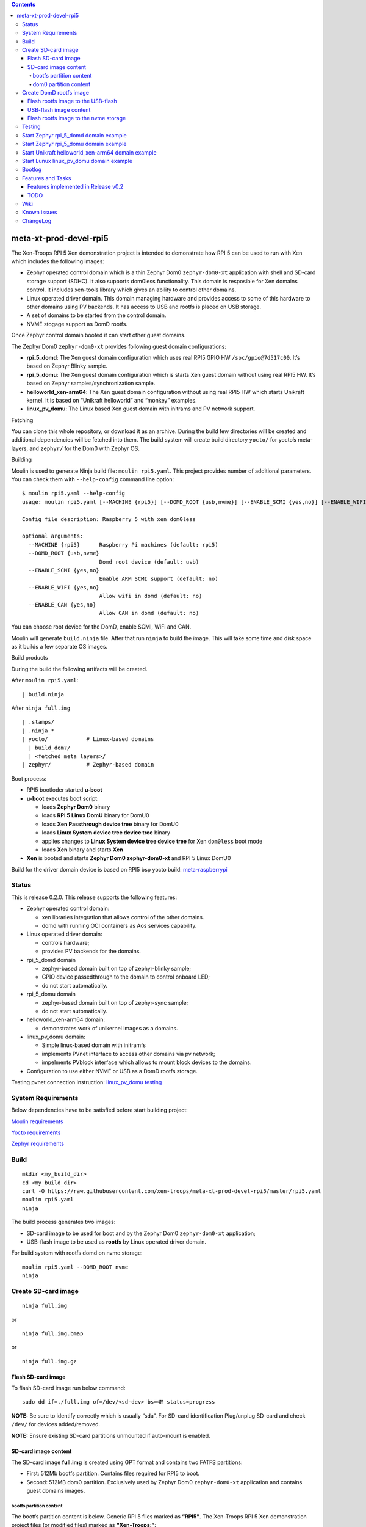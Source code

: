 .. contents::   

meta-xt-prod-devel-rpi5
=======================

The Xen-Troops RPI 5 Xen demonstration project is intended to
demonstrate how RPI 5 can be used to run with Xen which includes the
following images:

-  Zephyr operated control domain which is a thin Zephyr Dom0
   ``zephyr-dom0-xt`` application with shell and SD-card storage support
   (SDHC). It also supports dom0less functionality. This domain is
   resposible for Xen domains control. It includes xen-tools library
   which gives an ability to control other domains.
-  Linux operated driver domain. This domain managing hardware and
   provides access to some of this hardware to other domains using PV
   backends. It has access to USB and rootfs is placed on USB storage.
-  A set of domains to be started from the control domain.
-  NVME stogage support as DomD rootfs.

Once Zephyr control domain booted it can start other guest domains.

The Zephyr Dom0 ``zephyr-dom0-xt`` provides following guest domain
configurations:

-  **rpi_5_domd**: The Xen guest domain configuration which uses real
   RPI5 GPIO HW ``/soc/gpio@7d517c00``. It’s based on Zephyr Blinky
   sample.
-  **rpi_5_domu**: The Xen guest domain configuration which is starts
   Xen guest domain without using real RPI5 HW. It’s based on Zephyr
   samples/synchronization sample.
-  **helloworld_xen-arm64**: The Xen guest domain configuration without
   using real RPI5 HW which starts Unikraft kernel. It is based on
   “Unikraft helloworld” and “monkey” examples.
-  **linux_pv_domu**: The Linux based Xen guest domain with initrams and
   PV network support.

Fetching

You can clone this whole repository, or download it as an archive.
During the build few directories will be created and additional
dependencies will be fetched into them. The build system will create
build directory ``yocto/`` for yocto’s meta-layers, and ``zephyr/`` for
the Dom0 with Zephyr OS.

Building

Moulin is used to generate Ninja build file: ``moulin rpi5.yaml``. This
project provides number of additional parameters. You can check them
with ``--help-config`` command line option:

::

   $ moulin rpi5.yaml --help-config
   usage: moulin rpi5.yaml [--MACHINE {rpi5}] [--DOMD_ROOT {usb,nvme}] [--ENABLE_SCMI {yes,no}] [--ENABLE_WIFI {yes,no}] [--ENABLE_CAN {yes,no}]

   Config file description: Raspberry 5 with xen dom0less

   optional arguments:
     --MACHINE {rpi5}      Raspberry Pi machines (default: rpi5)
     --DOMD_ROOT {usb,nvme}
                           Domd root device (default: usb)
     --ENABLE_SCMI {yes,no}
                           Enable ARM SCMI support (default: no)
     --ENABLE_WIFI {yes,no}
                           Allow wifi in domd (default: no)
     --ENABLE_CAN {yes,no}
                           Allow CAN in domd (default: no)

You can choose root device for the DomD, enable SCMI, WiFi and CAN.

Moulin will generate ``build.ninja`` file. After that run ``ninja`` to
build the image. This will take some time and disk space as it builds a
few separate OS images.

Build products

During the build the following artifacts will be created.

After ``moulin rpi5.yaml``:

::

   | build.ninja

After ``ninja full.img``

::

   | .stamps/
   | .ninja_*
   | yocto/            # Linux-based domains
     | build_dom?/
     | <fetched meta layers>/
   | zephyr/           # Zephyr-based domain

Boot process:

-  RPI5 bootloder started **u-boot**
-  **u-boot** executes boot script:

   -  loads **Zephyr Dom0** binary
   -  loads **RPI 5 Linux DomU** binary for DomU0
   -  loads **Xen Passthrough device tree** binary for DomU0
   -  loads **Linux System device tree device tree** binary
   -  applies changes to **Linux System device tree device tree** for
      Xen ``dom0less`` boot mode
   -  loads **Xen** binary and starts **Xen**

-  **Xen** is booted and starts **Zephyr Dom0 zephyr-dom0-xt** and RPI 5
   Linux DomU0

Build for the driver domain device is based on RPI5 bsp yocto build:
`meta-raspberrypi <https://git.yoctoproject.org/meta-raspberrypi>`__

Status
------

This is release 0.2.0. This release supports the following features:

-  Zephyr operated control domain:

   -  xen libraries integration that allows control of the other
      domains.
   -  domd with running OCI containers as Aos services capability.

-  Linux operated driver domain:

   -  controls hardware;
   -  provides PV backends for the domains.

-  rpi_5_domd domain

   -  zephyr-based domain built on top of zephyr-blinky sample;
   -  GPIO device passedthrough to the domain to control onboard LED;
   -  do not start automatically.

-  rpi_5_domu domain

   -  zephyr-based domain built on top of zephyr-sync sample;
   -  do not start automatically.

-  helloworld_xen-arm64 domain:

   -  demonstrates work of unikernel images as a domains.

-  linux_pv_domu domain:

   -  Simple linux-based domain with initramfs
   -  implements PVnet interface to access other domains via pv network;
   -  impelments PVblock interface which allows to mount block devices
      to the domains.

-  Configuration to use either NVME or USB as a DomD rootfs storage.

Testing pvnet connection instruction: `linux_pv_domu
testing <https://github.com/xen-troops/meta-xt-rpi5/wiki/RPI5-build-Linux-domain#test>`__

System Requirements
-------------------

Below dependencies have to be satisfied before start building project:

`Moulin
requirements <https://moulin.readthedocs.io/en/latest/about.html#requirements-and-installation>`__

`Yocto
requirements <https://docs.yoctoproject.org/ref-manual/system-requirements.html>`__

`Zephyr
requirements <https://docs.zephyrproject.org/latest/develop/getting_started/index.html>`__

Build
-----

::

   mkdir <my_build_dir>
   cd <my_build_dir>
   curl -O https://raw.githubusercontent.com/xen-troops/meta-xt-prod-devel-rpi5/master/rpi5.yaml
   moulin rpi5.yaml
   ninja

The build process generates two images:

-  SD-card image to be used for boot and by the Zephyr Dom0
   ``zephyr-dom0-xt`` application;
-  USB-flash image to be used as **rootfs** by Linux operated driver
   domain.

For build system with rootfs domd on nvme storage:

::

   moulin rpi5.yaml --DOMD_ROOT nvme
   ninja

Create SD-card image
--------------------

::

   ninja full.img

or

::

   ninja full.img.bmap

or

::

   ninja full.img.gz

Flash SD-card image
~~~~~~~~~~~~~~~~~~~

To flash SD-card image run below command:

::

   sudo dd if=./full.img of=/dev/<sd-dev> bs=4M status=progress

**NOTE:** Be sure to identify correctly which is usually “sda”. For
SD-card identification Plug/unplug SD-card and check ``/dev/`` for
devices added/removed.

**NOTE:** Ensure existing SD-card partitions unmounted if auto-mount is
enabled.

SD-card image content
~~~~~~~~~~~~~~~~~~~~~

The SD-card image **full.img** is created using GPT format and contains
two FATFS partitions:

-  First: 512Mb bootfs partition. Contains files required for RPI5 to
   boot.
-  Second: 512MB dom0 partition. Exclusively used by Zephyr Dom0
   ``zephyr-dom0-xt`` application and contains guest domains images.

bootfs partition content
^^^^^^^^^^^^^^^^^^^^^^^^

The bootfs partition content is below. Generic RPI 5 files marked as
**“RPI5”**. The Xen-Troops RPI 5 Xen demonstration project files (or
modified files) marked as **“Xen-Troops:”**:

::

   bcm2712-rpi-5-b.dtb //RPI5
   bootcode.bin //RPI5
   cmdline.txt //RPI5
   config.txt  //RPI5
   fixup4cd.dat //RPI5
   fixup4.dat //RPI5
   fixup4db.dat //RPI5
   fixup4x.dat //RPI5
   fixup_cd.dat //RPI5
   fixup.dat //RPI5
   fixup_db.dat //RPI5
   fixup_x.dat //RPI5
   start4cd.elf //RPI5
   start4db.elf //RPI5
   start4.elf //RPI5
   start4x.elf //RPI5
   start_cd.elf //RPI5
   start_db.elf //RPI5
   start.elf //RPI5
   start_x.elf //RPI5

   u-boot //Xen-Troops: u-boot image
   boot.scr //Xen-Troops: u-boot script to prepare and start Xen
   xen //Xen-Troops: Xen image
   xenpolicy //Xen-Troops: Xen xenpolicy image
   zephyr.bin //Xen-Troops: Zephyr Dom0 `zephyr-dom0-xt` application
   Image.gz // Xen-Troops: RPI5 Linux DomD kernel with Xen support enabled
   armstub8-2712.bin   //Xen-Troops: OPTEE
   bcm2712-raspberrypi5-domd.dtb //Xen-Troops: Linux DomD Partial DT
   bcm2712-raspberrypi5-mmc.dtbo //Xen-Troops: Xen overlay for System (RPI5) DT to enable mmc in DomD
   bcm2712-raspberrypi5-usb.dtbo //Xen-Troops: Xen overlay for System (RPI5) DT to enable USB in DomD
   bcm2712-raspberrypi5-xen.dtbo //Xen-Troops: Xen overlay for System (RPI5) DT
   bcm2712-raspberrypi5-pcie1.dtbo //Xen-Troops: Xen overlay for System (RPI5) DT to enable pcie1 in DomD (nvme support)
   mmc-passthrough.dtbo //Xen-Troops: Linux DomD Partial DT overlay with mmc support
   usb-passthrough.dtbo //Xen-Troops:Linux DomD Partial DT overlay with USB support
   pcie1-passthrough.dtbo //Xen-Troops: Linux DomD Partial DT overlay with pcie1 support (for nvme support)

In ``config.txt`` the kernel parameter is set to ‘kernel=u-boot’

dom0 partition content
^^^^^^^^^^^^^^^^^^^^^^

The dom0 partition. Exclusively used by Zephyr Dom0 ``zephyr-dom0-xt``
application and contains guest domains images.

rpi_5_domd rpi_5_domu helloworld_xen-arm64 linux_pv_domu

::

   dom0/z_sync.bin //Xen-Troops: kernel image for **rpi_5_domu** guest domain configuration
   dom0/z_blinky.bin //Xen-Troops: kernel image for **rpi_5_domd** guest domain configuration
   dom0/helloworld_xen-arm64 //Xen-Troops: kernel image for **helloworld_xen-arm64** guest domain configuration
   dom0/liunx-pv-image //Xen-Troops: kernel image for **linux_pv_domu** guest domain configuration

Create DomD rootfs image
------------------------

::

   ninja rootfs.img

or

::

   ninja rootfs.img.gz

Flash rootfs image to the USB-flash
~~~~~~~~~~~~~~~~~~~~~~~~~~~~~~~~~~~

To flash USB-flash image run below command:

::

   sudo dd if=./rootfs.img of=/dev/<usb-dev> bs=4M status=progress

**NOTE:** Be sure to identify correctly which could look like “sdc”. For
USB-flash identification Plug/unplug USB-flash and check ``/dev/`` for
devices added/removed.

**NOTE:** Ensure existing USB-flash partitions unmounted if auto-mount
is enabled.

It also possible to use generated **“ext4”** image to flash USB-flash
which can be found in relative build folder:

::

   yocto/build-domd/tmp/deploy/images/raspberrypi5/rpi5-image-xt-domd-raspberrypi5.rootfs.ext4

Run below command to flash **“ext4”** image:

::

   dd if=yocto/build-domd/tmp/deploy/images/raspberrypi5/rpi5-image-xt-domd-raspberrypi5.rootfs.ext4 of=<usb-dev> bs=1M

**NOTE:** In case of **“ext4”** image usage the media should be properly
partitioned, for example with ``fdisk`` command, before writing
**“ext4”** image.

USB-flash image content
~~~~~~~~~~~~~~~~~~~~~~~

The USB-flash image content is the RPI 5 Linux rootfs based on RPI5 bsp
yocto build
`meta-raspberrypi <https://git.yoctoproject.org/meta-raspberrypi>`__
with Xen tools enabled.

Flash rootfs image to the nvme storage
~~~~~~~~~~~~~~~~~~~~~~~~~~~~~~~~~~~~~~

-  Create Sd-card with official Ubuntu from Raspberry foundation.
-  Copy file
   yocto/build-domd/tmp/deploy/images/raspberrypi5/rpi5-image-xt-domd-raspberrypi5.rootfs.ext4
   to the USB-Flash dongle.
-  Boot from Sd card with Ubuntu. Plug USB-Flash dongle to the Raspberry
   Pi.
-  Create partition on nvme storage with command (should be issued from
   root account):

::

   (
   echo o
   echo n
   echo p
   echo 1
   echo
   echo +32G
   echo w
   ) | fdisk /dev/nvme0n1

-  Flash **“ext4”** image:

::

   dd if=<usb-dev>/rpi5-image-xt-domd-raspberrypi5.rootfs.ext4 of=/dev/nvme0n1p1 bs=1M

Testing
-------

This section shows the way to start domains:

To start domains please execute the following commands from control
domain console:

-  rpi_5_domd

::

       xu create rpi_5_domd
       xu console <domain id>

-  rpi_5_domu

::

       xu create rpi_5_domu
       xu console <domain id>

-  helloworld_xen-arm64

::

       xu create helloworld_xen-arm64
       xu console <domain id>

-  linux_pv_domu

::

       xu create linux_pv_domu
       xu console <domain id>

To switch between control domain and driver domain consoles please press
“Ctrl + A” 6 times.

Current domain id can be get by using command:

::

       xstat stat

after starting the domain from control domain console.

Start Zephyr rpi_5_domd domain example
--------------------------------------

The **rpi_5_domd** mockups Driver Domain (DomD) behavior and uses real
RPI5 GPIO HW ``/soc/gpio@7d517c00``. It’s based on Zephyr Blinky sample.

Create DomD by using ``xu create`` with **rpi_5_domd** configuration.

**NOTE**: Look for the line like **“domain:2 created”** to get Xen
domain id which will be passed to to all subsequent commands.

::

   uart:~$ xu config_list
   rpi_5_domd
   rpi_5_domu
   helloworld_xen-arm64
   linux_pv_domu
   uart:~$ xu create rpi_5_domd
   (XEN) avc:  denied  { create } for current=d0 scontext=system_u:system_r:dom0_t tcontext=system_u:system_r:unlabeled_t tclass=domain
   (XEN) avc:  denied  { max_vcpus } for source=d0 target=d2 scontext=system_u:system_r:dom0_t tcontext=system_u:system_r:unlabeled_t tclass=domain
   (XEN) avc:  denied  { setaddrsize } for source=d0 target=d2 scontext=system_u:system_r:dom0_t tcontext=system_u:system_r:unlabeled_t tclass=domain
   (XEN) avc:  denied  { setdomainmaxmem } for source=d0 target=d2 scontext=system_u:system_r:dom0_t tcontext=system_u:system_r:unlabeled_t tclass=domain
   (XEN) avc:  denied  { setpagingmempool } for source=d0 target=d2 scontext=system_u:system_r:dom0_t tcontext=system_u:system_r:unlabeled_t tclass=domain
   (XEN) avc:  denied  { create } for current=d0 scontext=system_u:system_r:dom0_t tcontext=system_u:object_r:dom0_t tclass=event
   (XEN) avc:  denied  { adjust } for source=d0 target=d2 scontext=system_u:system_r:dom0_t tcontext=system_u:system_r:unlabeled_t tclass=mmu
   (XEN) avc:  denied  { cacheflush } for source=d0 scontext=system_u:system_r:dom0_t tcontext=system_u:system_r:dom0_t tclass=domain2
   I: storage: file read /0:/dom0/z_blinky.bin size: 64
   I: storage: file read /0:/dom0/z_blinky.bin size: 64
   I: bootargs =
   I: Extended region 0: 0x41000000->0xc0000000
   I: Extended region 1: 0x200000000->0x10000000000
   I: rambase = 40000000, ramsize = 16777216
   I: kernbase = 40000000 kernsize = 360452, dtbsize = 8192
   I: kernsize_aligned = 2097152
   I: DTB will be placed on addr = 0x40e00000
   I: storage: file read /0:/dom0/z_blinky.bin size: 360452
   (XEN) avc:  denied  { add } for source=d0 target=d2 scontext=system_u:system_r:dom0_t tcontext=system_u:system_r:unlabeled_t tclass=resource
   (XEN) avc:  denied  { use_noiommu } for current=d0 range=0x107d517-0x107d517 scontext=system_u:system_r:unlabeled_t tcontext=system_u:object_r:iomem_t tclass=resource
   (XEN) memory_map:add: dom2 gfn=107d517 mfn=107d517 nr=1
   (XEN) avc:  denied  { setvcpucontext } for source=d0 target=d2 scontext=system_u:system_r:dom0_t tcontext=system_u:system_r:unlabeled_t tclass=domain
   (XEN) avc:  denied  { unpause } for source=d0 target=d2 scontext=system_u:system_r:dom0_t tcontext=system_u:system_r:unlabeled_t tclass=domain
   domain:2 created
   ^^^^^^^^^^^^^^^^
   uart:~$ (XEN) d2v0: vGICD: unhandled word write 0x000000ffffffff to ICACTIVER0
   (XEN) xen-source/xen/common/grant_table.c:1909:d2v0 Expanding d2 grant table from 1 to 2 frames
   (XEN) xen-source/xen/common/grant_table.c:1909:d2v0 Expanding d2 grant table from 2 to 3 frames
   (XEN) xen-source/xen/common/grant_table.c:1909:d2v0 Expanding d2 grant table from 3 to 4 frames
   (XEN) xen-source/xen/common/grant_table.c:1909:d2v0 Expanding d2 grant table from 4 to 5 frames
   (XEN) xen-source/xen/common/grant_table.c:1909:d2v0 Expanding d2 grant table from 5 to 6 frames
   (XEN) xen-source/xen/common/grant_table.c:1909:d2v0 Expanding d2 grant table from 6 to 7 frames
   (XEN) xen-source/xen/common/grant_table.c:1909:d2v0 Expanding d2 grant table from 7 to 8 frames
   (XEN) xen-source/xen/common/grant_table.c:1909:d2v0 Expanding d2 grant table from 8 to 9 frames
   (XEN) xen-source/xen/common/grant_table.c:1909:d2v0 Expanding d2 grant table from 9 to 10 frames
   (XEN) xen-source/xen/common/grant_table.c:1909:d2v0 Expanding d2 grant table from 10 to 11 frames
   (XEN) xen-source/xen/common/grant_table.c:1909:d2v0 Expanding d2 grant table from 11 to 12 frames
   (XEN) xen-source/xen/common/grant_table.c:1909:d2v0 Expanding d2 grant table from 12 to 13 frames
   (XEN) xen-source/xen/common/grant_table.c:1909:d2v0 Expanding d2 grant table from 13 to 14 frames
   (XEN) xen-source/xen/common/grant_table.c:1909:d2v0 Expanding d2 grant table from 14 to 15 frames
   (XEN) xen-source/xen/common/grant_table.c:1909:d2v0 Expanding d2 grant table from 15 to 16 frames
   (XEN) avc:  denied  { setup } for source=d2 scontext=system_u:system_r:unlabeled_t tcontext=system_u:system_r:unlabeled_t tclass=grant

At this moment RPI5 led should start blinking.

Attach to DomD console with ``xu console``, use ``Ctrl-']'`` to exit
console:

::

   uart:~$ xu console 2
   Attached to a domain console
   LED state: OFF
   [00:00:00.000,000] <inf> xen_events: xen_events_init: events inited

   [00:00:00.000,000] <inf> uart_hvc_xen: Xen HVC inited successfully

   *** Booting Zephyr OS build cb85dfaa5099 ***
   LED state: ON
   LED state: OFF
   LED state: ON
   LED state: OFF
   LED state: ON
   LED state: OFF
   LED state: ON
   LED state: OFF
   LED state: ON
   LED state: OFF
   LED state: ON
   LED state: OFF
   LED state: ON
   Detached from console

Pause DomD - RPI5 led should stop blinking and console should produce no
new messages:

::

   uart:~$ xu pause 2
   (XEN) avc:  denied  { pause } for source=d0 target=d2 scontext=system_u:system_r:dom0_t tcontext=system_u:system_r:unlabeled_t tclass=domain
   domain:2 paused
   uart:~$ xu console 2
   Attached to a domain console
   LED state: OFF
   LED state: ON
   LED state: OFF
   LED state: ON
   LED state: OFF
   LED state: ON
   LED state: OFF
   Detached from console

Unpause DomD - RPI5 led should start blinking again:

::

   uart:~$ xu unpause 2
   domain:2 unpaused

Destroy DomD - DomD will be destroyed and Xen domain id “2” will not be
accessible any more.

::

   uart:~$ xu destroy 2
   (XEN) avc:  denied  { destroy } for source=d0 target=d2 scontext=system_u:system_r:dom0_t tcontext=system_u:system_r:unlabeled_t tclass=domain
   domain:2 destroyed

Start Zephyr rpi_5_domu domain example
--------------------------------------

The **rpi_5_domu** mockups simple Xen guest domain (DomU) without using
real RPI5 HW. It’s based on Zephyr samples/synchronization sample.

Create DomU by using ``xu create`` with **rpi_5_domu**.

**NOTE**: Look for the line like **“domain:3 created”** to get Xen
domain id which will be passed to to all subsequent commands.

::

   uart:~$ xu create rpi_5_domu
   I: storage: file read /0:/dom0/z_sync.bin size: 64
   I: storage: file read /0:/dom0/z_sync.bin size: 64
   I: bootargs =
   I: Extended region 0: 0x41000000->0xc0000000
   I: Extended region 1: 0x200000000->0x10000000000
   I: rambase = 40000000, ramsize = 16777216
   I: kernbase = 40000000 kernsize = 364548, dtbsize = 8192
   I: kernsize_aligned = 2097152
   I: DTB will be placed on addr = 0x40e00000
   I: storage: file read /0:/dom0/z_sync.bin size: 364548
   domain:3 created
   ^^^^^^^^^^^^^^^^
   uart:~$ (XEN) d3v0: vGICD: unhandled word write 0x000000ffffffff to ICACTIVER0
   (XEN) xen-source/xen/common/grant_table.c:1909:d3v0 Expanding d3 grant table from 1 to 2 frames
   (XEN) xen-source/xen/common/grant_table.c:1909:d3v0 Expanding d3 grant table from 2 to 3 frames
   (XEN) xen-source/xen/common/grant_table.c:1909:d3v0 Expanding d3 grant table from 3 to 4 frames
   (XEN) xen-source/xen/common/grant_table.c:1909:d3v0 Expanding d3 grant table from 4 to 5 frames
   (XEN) xen-source/xen/common/grant_table.c:1909:d3v0 Expanding d3 grant table from 5 to 6 frames
   (XEN) xen-source/xen/common/grant_table.c:1909:d3v0 Expanding d3 grant table from 6 to 7 frames
   (XEN) xen-source/xen/common/grant_table.c:1909:d3v0 Expanding d3 grant table from 7 to 8 frames
   (XEN) xen-source/xen/common/grant_table.c:1909:d3v0 Expanding d3 grant table from 8 to 9 frames
   (XEN) xen-source/xen/common/grant_table.c:1909:d3v0 Expanding d3 grant table from 9 to 10 frames
   (XEN) xen-source/xen/common/grant_table.c:1909:d3v0 Expanding d3 grant table from 10 to 11 frames
   (XEN) xen-source/xen/common/grant_table.c:1909:d3v0 Expanding d3 grant table from 11 to 12 frames
   (XEN) xen-source/xen/common/grant_table.c:1909:d3v0 Expanding d3 grant table from 12 to 13 frames
   (XEN) xen-source/xen/common/grant_table.c:1909:d3v0 Expanding d3 grant table from 13 to 14 frames
   (XEN) xen-source/xen/common/grant_table.c:1909:d3v0 Expanding d3 grant table from 14 to 15 frames
   (XEN) xen-source/xen/common/grant_table.c:1909:d3v0 Expanding d3 grant table from 15 to 16 frames

Attach to DomU console with ``xu console``, use ``Ctrl-']'`` to exit
console:

::

   uart:~$ xu console 3
   Attached to a domain console
   [00:00:00.000,000] <inf> xen_events: xen_events_init: events inited

   [00:00:00.000,000] <inf> uart_hvc_xen: Xen HVC inited successfully

   *** Booting Zephyr OS build cb85dfaa5099 ***
   thread_a: Hello World from cpu 0 on xenvm!
   thread_b: Hello World from cpu 0 on xenvm!
   thread_a: Hello World from cpu 0 on xenvm!
   thread_b: Hello World from cpu 0 on xenvm!
   thread_a: Hello World from cpu 0 on xenvm!
   thread_b: Hello World from cpu 0 on xenvm!
   thread_a: Hello World from cpu 0 on xenvm!
   thread_b: Hello World from cpu 0 on xenvm!
   thread_a: Hello World from cpu 0 on xenvm!
   thread_b: Hello World from cpu 0 on xenvm!
   thread_a: Hello World from cpu 0 on xenvm!
   thread_b: Hello World from cpu 0 on xenvm!
   thread_a: Hello World from cpu 0 on xenvm!
   thread_b: Hello World from cpu 0 on xenvm!
   Detached from console

Destroy domain - DomU will be destroyed and Xen domain id “3” will not
be accessible any more.

::

   uart:~$ xu destroy 3
   domain:3 destroyed

Start Unikraft helloworld_xen-arm64 domain example
--------------------------------------------------

The **helloworld_xen-arm64** is Xen guest domain (DomU Unikraft) without
using real RPI5 HW which is based on “Unikraft helloworld” and “monkey”
examples.

Create DomU Unikraft by using ``xu create`` with
**helloworld_xen-arm64**.

**NOTE**: Look for the line like **“domain:4 created”** to get Xen
domain id which will be passed to to all subsequent commands.

::

   uart:~$ xu config_list
   rpi_5_domd
   rpi_5_domu
   helloworld_xen-arm64
   linux_pv_domu
   uart:~$ xu create helloworld_xen-arm64
   I: storage: file read /0:/dom0/helloworld_xen-arm64 size: 64
   I: storage: file read /0:/dom0/helloworld_xen-arm64 size: 64
   I: bootargs =
   I: Extended region 0: 0x41000000->0xc0000000
   I: Extended region 1: 0x200000000->0x10000000000
   I: rambase = 40000000, ramsize = 16777216
   I: kernbase = 40000000 kernsize = 884744, dtbsize = 8192
   I: kernsize_aligned = 2097152
   I: DTB will be placed on addr = 0x40e00000
   I: storage: file read /0:/dom0/helloworld_xen-arm64 size: 884744
   XEN) avc:  denied  { writeconsole } for current=d4 scontext=system_u:system_r:unlabeled_t tcontext=system_u:system_r:xen_t tclass=xen
   ;(d4) - Mini-OS booting -
   3(d4) - Setup CPU -
   2(d4) - Setup booting pagetable -
   m(d4) - MMU on -
   d(d4) - Setup stack -
   o(d4) - Jumping to C entry -
   main(XEN) d4v0: vGICD: unhandled word write 0x000000ffffffff to ICACTIVER0
   :4 created
   ^^^^^^^^^^^^^^^^
   uart:~$ (XEN) xen-source/xen/common/grant_table.c:1909:d4v0 Expanding d4 grant table from 1 to 2 frames
   (XEN) xen-source/xen/common/grant_table.c:1909:d4v0 Expanding d4 grant table from 2 to 3 frames
   (XEN) xen-source/xen/common/grant_table.c:1909:d4v0 Expanding d4 grant table from 3 to 4 frames

Attach to DomU Unikraft console with ``xu console <domid>``, use
``Ctrl-']'`` to exit console. There should be seen a moving monkey:

::

   uart:~$ xu console 4
   Attached to a domain console
   Domain console overrun detected. 705 bytes was lost
   00 (order 2)
   dbg:  [libukallocbbuddy] ffffffc0000d9000: Add allocate unit ffffffc0000e0000 - ffffffc000100000 (order 5)
   dbg:  [libukallocbbuddy] ffffffc0000d9000: Add allocate unit ffffffc000100000 - ffffffc000200000 (order 8)
   dbg:  [libukallocbbuddy] ffffffc0000d9000: Add allocate unit ffffffc000200000 - ffffffc000400000 (order 9)
   dbg:  [libukallocbbuddy] ffffffc0000d9000: Add allocate unit ffffffc000400000 - ffffffc000800000 (order 10)
   dbg:  [libukallocbbuddy] ffffffc0000d9000: Add allocate unit ffffffc000800000 - ffffffc000c00000 (order 10)
   dbg:  [libukallocbbuddy] ffffffc0000d9000: Add allocate unit ffffffc000c00000 - ffffffc000e00000 (order 9)
   dbg:  [libukallocbbuddy] ffffffc0000d9000: Add allocate unit ffffffc000e00000 - ffffffc000f00000 (order 8)
   dbg:  [libukallocbbuddy] ffffffc0000d9000: Add allocate unit ffffffc000f00000 - ffffffc000f80000 (order 7)
   dbg:  [libukallocbbuddy] ffffffc0000d9000: Add allocate unit ffffffc000f80000 - ffffffc000fc0000 (order 6)
   dbg:  [libukallocbbuddy] ffffffc0000d9000: Add allocate unit ffffffc000fc0000 - ffffffc000fe0000 (order 5)
   dbg:  [libukallocbbuddy] ffffffc0000d9000: Add allocate unit ffffffc000fe0000 - ffffffc000ff0000 (order 4)
   dbg:  [libukallocbbuddy] ffffffc0000d9000: Add allocate unit ffffffc000ff0000 - ffffffc000ff8000 (order 3)
   dbg:  [libukallocbbuddy] ffffffc0000d9000: Add allocate unit ffffffc000ff8000 - ffffffc000ffc000 (order 2)
   dbg:  [libukallocbbuddy] ffffffc0000d9000: Add allocate unit ffffffc000ffc000 - ffffffc000ffe000 (order 1)
   dbg:  [libukallocbbuddy] ffffffc0000d9000: Add allocate unit ffffffc000ffe000 - ffffffc000fff000 (order 0)
   dbg:  [libxenplat] FDT suggests grant table base 38000000
   dbg:  [libxenplat] map_gnttab, phys = 0x38000000
   dbg:  [libcontext] tls_area_init: target: 0xffffffc000ffe020 (312 bytes)
   dbg:  [libcontext] tls_area_init: pad: 0 bytes
   dbg:  [libcontext] tls_area_init: tcb: 16 bytes
   dbg:  [libcontext] tls_area_init: pad: 0 bytes
   dbg:  [libcontext] tls_area_init: copy (.tdata): 0 bytes
   dbg:  [libcontext] tls_area_init: uninitialized (.tbss): 0 bytes
   dbg:  [libcontext] (tls_area): ffffffc000ffe020  00 00 00 00 00 00 00 00  00 00 00 00 00 00 00 00  |................|
   dbg:  [libcontext] *
   dbg:  [libuksched] uk_thread 0xffffffc0000db0b0 (idle): ctx:0xffffffc0000db0b0, ectx:0xffffffc000ffc160, tlsp:0xffffffc000ffc020
   dbg:  [libcontext] tls_area_init: target: 0xffffffc000ffc020 (312 bytes)
   dbg:  [libcontext] tls_area_init: pad: 0 bytes
   dbg:  [libcontext] tls_area_init: tcb: 16 bytes
   dbg:  [libcontext] tls_area_init: pad: 0 bytes
   dbg:  [libcontext] tls_area_init: copy (.tdata): 0 bytes
   dbg:  [libcontext] tls_area_init: uninitialized (.tbss): 0 bytes
   dbg:  [libcontext] (tls_area): ffffffc000ffc020  00 00 00 00 00 00 00 00  00 00 00 00 00 00 00 00  |................|
   dbg:  [libcontext] *
   dbg:  [libcontext] ukarch_ctx 0xffffffc0000db0b0: entry:0xffffffc000049fd8(ffffffc0000db018), sp:0xffffffc000fd0020
   dbg:  [libuksched] uk_thread 0xffffffc000ffd018 (init): ctx:0xffffffc000ffd018, ectx:0xffffffc000ffd0d0, tlsp:0xffffffc000ffe020
   dbg:  [libukboot] Call init function: 0xffffffc00002f2cc()...
   dbg:  [libukboot] Call init function: 0xffffffc00004cacc()...
   dbg:  [libvfscore] (int) uk_syscall_r_dup2((int) 0x0, (int) 0x1)
   dbg:  [libvfscore] (int) uk_syscall_r_dup3((int) 0x0, (int) 0x1, (int) 0x0)
   dbg:  [libvfscore] (int) uk_syscall_r_dup2((int) 0x0, (int) 0x2)
   dbg:  [libvfscore] (int) uk_syscall_r_dup3((int) 0x0, (int) 0x2, (int) 0x0)
   dbg:  [libukboot] Call init function: 0xffffffc00004ace4()...
   dbg:  [libukboot] Call init function: 0xffffffc00003b020()...
   dbg:  [libukbus] Initialize bus handler 0xffffffc0000a1178...
   dbg:  [libuksched] uk_thread 0xffffffc000ff8018 (xenstore): ctx:0xffffffc000ff8018, ectx:0xffffffc000ff9160, tlsp:0xffffffc000ff9020
   dbg:  [libcontext] tls_area_init: target: 0xffffffc000ff9020 (312 bytes)
   dbg:  [libcontext] tls_area_init: pad: 0 bytes
   dbg:  [libcontext] tls_area_init: tcb: 16 bytes
   dbg:  [libcontext] tls_area_init: pad: 0 bytes
   dbg:  [libcontext] tls_area_init: copy (.tdata): 0 bytes
   dbg:  [libcontext] tls_area_init: uninitialized (.tbss): 0 bytes
   dbg:  [libcontext] (tls_area): ffffffc000ff9020  00 00 00 00 00 00 00 00  00 00 00 00 00 00 00 00  |................|
   dbg:  [libcontext] *
   dbg:  [libcontext] ukarch_ctx 0xffffffc000ff8018: entry:0xffffffc00000ae14(0), sp:0xffffffc0000f0020
   dbg:  [libukbus] Probe bus 0xffffffc0000a1178...
   dbg:  [libxenbus] Complete main loop of xs_msg_write.
   dbg:  [libxengic] EL1 IRQ#31 caught
   dbg:  [libxengic] EL1 IRQ#1023 caught
   dbg:  [libxenbus] Rsp_cons 0, rsp_prod 28.
   dbg:  [libxenbus] Msg len 28, 28 avail, id 0.
   dbg:  [libxenbus] Message is good.
   dbg:  [libxenbus] Rsp_cons 28, rsp_prod 28.
   dbg:  [libxenbus] Complete main loop of xs_msg_write.
   dbg:  [libxengic] EL1 IRQ#31 caught
   dbg:  [libxengic] EL1 IRQ#1023 caught
   dbg:  [libxenbus] Rsp_cons 28, rsp_prod 44.
   dbg:  [libxenbus] Msg len 16, 16 avail, id 1.
   dbg:  [libxenbus] Message is good.
   dbg:  [libxenbus] Rsp_cons 44, rsp_prod 44.
   Powered by
   o.   .o       _ _               __ _
   Oo   Oo  ___ (_) | __ __  __ _ ' _) :_
   oO   oO ' _ `| | |/ /  _)' _` | |_|  _)
   oOo oOO| | | | |   (| | | (_) |  _) :_
    OoOoO ._, ._:_:_,\_._,  .__,_:_, \___)
                Epimetheus 0.12.0~d25310a4
   Hello world!
   Arguments:  "helloworld"


       c'_'o  .--'
       (| |)_/            dbg:  [libposix_time] (int) uk_syscall_r_nanosleep((const struct timespec*) 0xffffffc0000a0ec8, (struct timespec*) 0xffffffc0000a0ec8)
         _                RQ#27 caught
       c'o'o  .--.        RQ#1023 caught
       (| |)_/            dbg:  [libposix_time] (int) uk_syscall_r_nanosleep((const struct timespec*) 0xffffffc0000a0ec8, (struct timespec*) 0xffffffc0000a0ec8)
         _                RQ#27 caught
       c'_'o  .-.         RQ#1023 caught
       (| |)_/   `        dbg:  [libposix_time] (int) uk_syscall_r_nanosleep((const struct timespec*) 0xffffffc0000a0ec8, (struct timespec*) 0xffffffc0000a0ec8)
         _                RQ#27 caught
       c'o'o  .--.        RQ#1023 caught
       (| |)_/            dbg:  [libposix_time] (int) uk_syscall_r_nanosleep((const struct timespec*) 0xffffffc0000a0ec8, (struct timespec*) 0xffffffc0000a0ec8)
         _                RQ#27 caught
       c'_'o  .--'        RQ#1023 caught
       (| |)_/            dbg:  [libposix_time] (int) uk_syscall_r_nanosleep((const struct timespec*) 0xffffffc0000a0ec8, (struct timespec*) 0xffffffc0000a0ec8)
         _                RQ#27 caught
       c'_'o  .--.        RQ#1023 caught
       (| |)_/            dbg:  [libposix_time] (int) uk_syscall_r_nanosleep((const struct timespec*) 0xffffffc0000a0ec8, (struct timespec*) 0xffffffc0000a0ec8)
         _                RQ#27 caught
       c'_'o  .-.         RQ#1023 caught
       (| |)_/   `        dbg:  [libposix_time] (int) uk_syscall_r_nanosleep((const struct timespec*) 0xffffffc0000a0ec8, (struct timespec*) 0xffffffc0000a0ec8)
         _                RQ#27 caught
       c'_'o  .--.        RQ#1023 caught
       (| |)_/            dbg:  [libposix_time] (int) uk_syscall_r_nanosleep((const struct timespec*) 0xffffffc0000a0ec8, (struct timespec*) 0xffffffc0000a0ec8)
         _                RQ#27 caught
       c-_-o  .--'        RQ#1023 caught
       (| |)_/            dbg:  [libposix_time] (int) uk_syscall_r_nanosleep((const struct timespec*) 0xffffffc0000a0ec8, (struct timespec*) 0xffffffc0000a0ec8)
         _                RQ#27 caught
       c'_'o  .--.        RQ#1023 caught
       (| |)_/            dbg:  [libposix_time] (int) uk_syscall_r_nanosleep((const struct timespec*) 0xffffffc0000a0ec8, (struct timespec*) 0xffffffc0000a0ec8)
         _                RQ#27 caught
   Detached from console

Destroy domain - DomU Unikraft will be destroyed and Xen domain id “4”
will not be accessible any more.

::

   uart:~$ xu destroy 4
   domain:4 destroyed

Start Lunux linux_pv_domu domain example
----------------------------------------

The **linux_pv_domu** is Xen guest domain (Linux minical) which
demonstrates connection of the PVnet and PVblock device

Create DomU Unikraft by using ``xu create`` with **linux_pv_domu**.

**NOTE**: Look for the line like **“domain:5 created”** to get Xen
domain id which will be passed to to all subsequent commands.

Attach to DomU Unikraft console with ``xu console <domid>``, use
``Ctrl-']'`` to exit console. There should be seen Linux boot log:

::

   uart:~$ xu create linux_pv_domu
   uart:~$ xu console 5
   Attached to a domain console
   Domain console overrun detected. 14099 bytes was lost
   : Listening on udev Kernel Socket.
   [  OK  ] Listening on udev Kernel Socket.
   [    0.609439] systemd[1]: Listening on User Database Manager Socket.
   [  OK  ] Listening on User Database Manager Socket.
   [    0.610455] systemd[1]: Mounting Huge Pages File System...
            Mounting Huge Pages File System...
   [    0.615688] systemd[1]: Mounting POSIX Message Queue File System...
            Mounting POSIX Message Queue File System...
   [    0.618311] systemd[1]: Mounting Kernel Debug File System...
            Mounting Kernel Debug File System...
   [    0.618539] systemd[1]: Kernel Trace File System was skipped because of an unmet condition check (ConditionPathExists=/sys/kernel/t.
   [    0.620439] systemd[1]: Mounting Temporary Directory /tmp...
            Mounting Temporary Directory /tmp...
   [    0.620630] systemd[1]: Create List of Static Device Nodes was skipped because of an unmet condition check (ConditionFileNotEmpty=/.
   [    0.624489] systemd[1]: Starting Load Kernel Module configfs...
            Starting Load Kernel Module configfs...
   [    0.631126] systemd[1]: Starting Load Kernel Module drm...
            Starting Load Kernel Module drm...
   [    0.636449] systemd[1]: Starting Load Kernel Module fuse...
            Starting Load Kernel Module fuse...
   [    0.638931] systemd[1]: File System Check on Root Device was skipped because of an unmet condition check (ConditionPathIsReadWrite=.
   [    0.639238] systemd[1]: systemd-journald.service: unit configures an IP firewall, but the local system does not support BPF/cgroup .
   [    0.639257] systemd[1]: systemd-journald.service: (This warning is only shown for the first unit using IP firewalling.)
   [    0.644618] systemd[1]: Starting Journal Service...
            Starting Journal Service...
   [    0.644970] systemd[1]: Load Kernel Modules was skipped because no trigger condition checks were met.
   [    0.647169] systemd[1]: Starting Generate network units from Kernel command line...
            Starting Generate network units from Kernel command line...
   [    0.652564] systemd[1]: Starting Remount Root and Kernel File Systems...
            Starting Remount Root and Kernel File Systems...
   [    0.660503] systemd[1]: Starting Apply Kernel Variables...
            Starting Apply Kernel Variables...
   [    0.670856] systemd[1]: Starting Create Static Device Nodes in /dev gracefully...
            Starting Create Static Device Nodes in /dev gracefully...
   [    0.677689] systemd-journald[69]: Collecting audit messages is enabled.
   [    0.684423] systemd[1]: Starting Coldplug All udev Devices...
            Starting Coldplug All udev Devices...
   [    0.686087] systemd[1]: Started Journal Service.
   [  OK  ] Started Journal Service.
   [  OK  ] Mounted Huge Pages File System.
   [  OK  ] Mounted POSIX Message Queue File System.
   [  OK  ] Mounted Kernel Debug File System.
   [  OK  ] Mounted Temporary Directory /tmp.
   [  OK  ] Finished Load Kernel Module configfs.
   [  OK  ] Finished Load Kernel Module drm.
   [  OK  ] Finished Load Kernel Module fuse.
   [  OK  ] Finished Generate network units from Kernel command line.
   [FAILED] Failed to start Remount Root and Kernel File Systems.
   See 'systemctl status systemd-remount-fs.service' for details.
   [  OK  ] Finished Apply Kernel Variables.
   [  OK  ] Finished Create Static Device Nodes in /dev gracefully.
   [  OK  ] Reached target Preparation for Network.
            Mounting Kernel Configuration File System...
            Starting Flush Journal to Persistent Storage...
            Starting Create System Users...
   [    0.753352] systemd-journald[69]: Received client request to flush runtime journal.
   [  OK  ] Finished Flush Journal to Persistent Storage.
   [  OK  ] Finished Coldplug All udev Devices.
   [  OK  ] Mounted Kernel Configuration File System.
            Starting User Database Manager...
   [  OK  ] Started User Database Manager.
   [  OK  ] Finished Create System Users.
            Starting Create Static Device Nodes in /dev...
   [  OK  ] Finished Create Static Device Nodes in /dev.
   [  OK  ] Reached target Preparation for Local File Systems.
            Mounting /var/volatile...
            Starting Rule-based Manager for Device Events and Files...
   [  OK  ] Mounted /var/volatile.
            Starting Load/Save OS Random Seed...
   [  OK  ] Reached target Local File Systems.
            Starting Rebuild Dynamic Linker Cache...
            Starting Create Volatile Files and Directories...
   [  OK  ] Finished Rebuild Dynamic Linker Cache.
   [  OK  ] Started Rule-based Manager for Device Events and Files.
            Starting Network Configuration...
   [    0.941190] vif vif-0 enX0: renamed from eth0
   [  OK  ] Finished Create Volatile Files and Directories.
            Starting Rebuild Journal Catalog...
            Starting Network Name Resolution...
            Starting Network Time Synchronization...
            Starting Record System Boot/Shutdown in UTMP...
   [  OK  ] Started Network Configuration.
   [  OK  ] Finished Rebuild Journal Catalog.
            Starting Update is Completed...
   [  OK  ] Started Network Name Resolution.
   [  OK  ] Reached target Network.
   [  OK  ] Reached target Host and Network Name Lookups.
            Starting Virtual Console Setup...
   [  OK  ] Started Network Time Synchronization.
   [  OK  ] Finished Update is Completed.
   [  OK  ] Finished Record System Boot/Shutdown in UTMP.
   [  OK  ] Reached target System Time Set.
   [  OK  ] Finished Virtual Console Setup.
   [  OK  ] Reached target System Initialization.
   [  OK  ] Started Daily Cleanup of Temporary Directories.
   [  OK  ] Reached target Timer Units.
   [  OK  ] Listening on D-Bus System Message Bus Socket.
   [  OK  ] Reached target Socket Units.
   [  OK  ] Reached target Basic System.
            Starting D-Bus System Message Bus...
   [  OK  ] Started Getty on tty1.
   [  OK  ] Started Serial Getty on hvc0.
   [  OK  ] Started Serial Getty on ttyS0.
   [  OK  ] Reached target Login Prompts.
            Starting User Login Management...
   [  OK  ] Started User Login Management.
   [    1.660108] random: crng init done
   [  OK  ] Finished Load/Save OS Random Seed.
   [  OK  ] Started D-Bus System Message Bus.
   [  OK  ] Reached target Multi-User System.
            Starting Record Runlevel Change in UTMP...
   [  OK  ] Finished Record Runlevel Change in UTMP.

   Poky (Yocto Project Reference Distro) 5.0.1 generic-armv8-xt-domu hvc0

   generic-armv8-xt-domu login: root

   WARNING: Poky is a reference Yocto Project distribution that should be used for
   testing and development purposes only. It is recommended that you create your
   own distribution for production use.

To test PVnet connection please execute the following commands:

::

   ip a
   ip addr add dev enX0 192.168.0.2/24
   ping -c 3 192.168.0.1

Output should be the following:

::


   root@generic-armv8-xt-domu:~# ip a
   1: lo: <LOOPBACK,UP,LOWER_UP> mtu 65536 qdisc noqueue qlen 1000
       link/loopback 00:00:00:00:00:00 brd 00:00:00:00:00:00
       inet 127.0.0.1/8 scope host lo
          valid_lft forever preferred_lft forever
       inet6 ::1/128 scope host noprefixroute
          valid_lft forever preferred_lft forever
   2: enX0: <BROADCAST,MULTICAST,UP,LOWER_UP> mtu 1500 qdisc mq qlen 1000
       link/ether 08:00:27:ff:cb:ce brd ff:ff:ff:ff:ff:ff
       inet6 fe80::a00:27ff:feff:cbce/64 scope link
          valid_lft forever preferred_lft forever
   root@generic-armv8-xt-domu:~# ip addr add dev enX0 192.168.0.2/24
   root@generic-armv8-xt-domu:~# ping -c 3 192.,168.0.2
   ping: bad address '192.,168.0.2'
   root@generic-armv8-xt-domu:~# ping -c 3 192.168.0.1
   PING 192.168.0.1 (192.168.0.1): 56 data bytes
   64 bytes from 192.168.0.1: seq=0 ttl=64 time=0.239 ms
   ^C
   --- 192.168.0.1 ping statistics ---
   1 packets transmitted, 1 packets received, 0% packet loss
   round-trip min/avg/max = 0.239/0.239/0.239 ms
   root@generic-armv8-xt-domu:~# ^C

Also **/dev/xvda** device should be present which indicates that PVblock
is attached.

Destroy domain - linux domain will be destroyed and Xen domain id “5”
will not be accessible any more.

::

   uart:~$ xu destroy 5
   domain:4 destroyed

Bootlog
-------

The boot log will look like below when RPI5 is booted:

::

   NOTICE:  BL31: v2.10.0(release):v2.10.0-958-g09a1cc2a0b-dirty
   NOTICE:  BL31: Built : 14:54:20, May 10 2024
   I/TC: 
   I/TC: Non-secure external DT found
   I/TC: pl011: device parameters ignored (115200n8)
   E/TC:0 0   pl011_dev_init:216 pl011: unexpected register size: 200
   I/TC: OP-TEE version: 4.2.0 (gcc version 13.2.0 (GCC)) #1 Fri Apr 12 09:51:21 UTC 2024 aarch64
   I/TC: WARNING: This OP-TEE configuration might be insecure!
   I/TC: WARNING: Please check https://optee.readthedocs.io/en/latest/architecture/porting_guidelines.html
   I/TC: Primary CPU initializing
   I/TC: Initializing virtualization support
   I/TC: Primary CPU switching to normal world boot
   I/TC: WARNING: Using fixed value for stack canary


   U-Boot 2024.04 (May 31 2024 - 15:00:11 +0000)

   DRAM:  1020 MiB (effective 8 GiB)
   mbox: Header response code invalid
   RPI 5 Model B (0xd04170)
   Core:  44 devices, 15 uclasses, devicetree: board
   MMC:   mmc@fff000: 0, mmc@1100000: 1
   Loading Environment from FAT... Unable to read "uboot.env" from mmc0:1... 
   In:    serial,usbkbd
   Out:   serial,vidconsole
   Err:   serial,vidconsole
   mbox: Header response code invalid
   bcm2835: Could not query MAC address
   PCIe BRCM: link up, 5.0 Gbps x4 (!SSC)
   Net:   eth0: ethernet@100000

   starting USB...
   No working controllers found
   Hit any key to stop autoboot:  0 
   No EFI system partition
   No EFI system partition
   Failed to persist EFI variables
   No EFI system partition
   Failed to persist EFI variables
   No EFI system partition
   Failed to persist EFI variables
   ** Booting bootflow '<NULL>' with efi_mgr
   Loading Boot0000 'mmc 0' failed
   EFI boot manager: Cannot load any image
   Boot failed (err=-14)
   ** Booting bootflow 'mmc@fff000.bootdev.part_1' with script
   Working FDT set to 2efec900
   1179656 bytes read in 52 ms (21.6 MiB/s)
   1994 bytes read in 2 ms (973.6 KiB/s)
   341 bytes read in 2 ms (166 KiB/s)
   11982 bytes read in 2 ms (5.7 MiB/s)
   2961412 bytes read in 125 ms (22.6 MiB/s)
   10149062 bytes read in 424 ms (22.8 MiB/s)
   6116 bytes read in 2 ms (2.9 MiB/s)
   Working FDT set to 1c00000
   920 bytes read in 1 ms (898.4 KiB/s)
   ## Flattened Device Tree blob at 2efec900
      Booting using the fdt blob at 0x2efec900
   Working FDT set to 2efec900
      Using Device Tree in place at 000000002efec900, end 000000002f005fff
   Working FDT set to 2efec900

   Starting kernel ...

    Xen 4.19-unstable
   (XEN) Xen version 4.19-unstable (xtrs@) (aarch64-poky-linux-gcc (GCC) 13.2.0) debug=y 2024-02-02
   (XEN) Latest ChangeSet: Fri Jan 5 10:46:44 2024 +0200 git:8ff1f6708a-dirty
   (XEN) build-id: 9987ca876899bfc009d6377fd79ced2324a56e1b
   (XEN) Processor: 00000000414fd0b1: "ARM Limited", variant: 0x4, part 0xd0b,rev 0x1
   (XEN) 64-bit Execution:
   (XEN)   Processor Features: 1100000010111112 0000000000000010
   (XEN)     Exception Levels: EL3:64 EL2:64 EL1:64 EL0:64+32
   (XEN)     Extensions: FloatingPoint AdvancedSIMD
   (XEN)   Debug Features: 0000000010305408 0000000000000000
   (XEN)   Auxiliary Features: 0000000000000000 0000000000000000
   (XEN)   Memory Model Features: 0000000000101122 0000000010212122
   (XEN)   ISA Features:  0000100010211120 0000000000100001
   (XEN) 32-bit Execution:
   (XEN)   Processor Features: 0000000010010131:0000000000010000
   (XEN)     Instruction Sets: AArch32 A32 Thumb Thumb-2 Jazelle
   (XEN)     Extensions: GenericTimer
   (XEN)   Debug Features: 0000000004010088
   (XEN)   Auxiliary Features: 0000000000000000
   (XEN)   Memory Model Features: 0000000010201105 0000000040000000
   (XEN)                          0000000001260000 0000000002122211
   (XEN)   ISA Features: 0000000002101110 0000000013112111 0000000021232042
   (XEN)                 0000000001112131 0000000000010142 0000000001011121
   (XEN) Using SMC Calling Convention v1.5
   (XEN) Using PSCI v1.1
   (XEN) SMP: Allowing 4 CPUs
   (XEN) Generic Timer IRQ: phys=30 hyp=26 virt=27 Freq: 54000 KHz
   (XEN) GICv2 initialization:
   (XEN)         gic_dist_addr=000000107fff9000
   (XEN)         gic_cpu_addr=000000107fffa000
   (XEN)         gic_hyp_addr=000000107fffc000
   (XEN)         gic_vcpu_addr=000000107fffe000
   (XEN)         gic_maintenance_irq=25
   (XEN) GICv2: 320 lines, 4 cpus, secure (IID 0200143b).
   (XEN) XSM Framework v1.0.1 initialized
   (XEN) Flask: 128 avtab hash slots, 361 rules.
   (XEN) Flask: 128 avtab hash slots, 361 rules.
   (XEN) Flask:  4 users, 3 roles, 42 types, 2 bools
   (XEN) Flask:  13 classes, 361 rules
   (XEN) Flask:  Starting in permissive mode.
   (XEN) Initialized GSX IRQ
   (XEN) Using scheduler: SMP Credit Scheduler rev2 (credit2)
   (XEN) Initializing Credit2 scheduler
   (XEN)  load_precision_shift: 18
   (XEN)  load_window_shift: 30
   (XEN)  underload_balance_tolerance: 0
   (XEN)  overload_balance_tolerance: -3
   (XEN)  runqueues arrangement: socket
   (XEN)  cap enforcement granularity: 10ms
   (XEN) load tracking window length 1073741824 ns
   (XEN) Allocated console ring of 32 KiB.
   (XEN) CPU0: Guest atomics will try 17 times before pausing the domain
   (XEN) Bringing up CPU1
   I/TC: Secondary CPU 1 initializing
   I/TC: Secondary CPU 1 switching to normal world boot
   (XEN) CPU1: Guest atomics will try 15 times before pausing the domain
   (XEN) CPU 1 booted.
   (XEN) Bringing up CPU2
   I/TC: Secondary CPU 2 initializing
   I/TC: Secondary CPU 2 switching to normal world boot
   (XEN) CPU2: Guest atomics will try 6 times before pausing the domain
   (XEN) CPU 2 booted.
   (XEN) Bringing up CPU3
   I/TC: Secondary CPU 3 initializing
   I/TC: Secondary CPU 3 switching to normal world boot
   (XEN) CPU3: Guest atomics will try 2 times before pausing the domain
   (XEN) Brought up 4 CPUs
   (XEN) CPU 3 booted.
   (XEN) I/O virtualisation disabled
   (XEN) P2M: 40-bit IPA with 40-bit PA and 16-bit VMID
   (XEN) P2M: 3 levels with order-1 root, VTCR 0x00000000800a3558
   (XEN) Scheduling granularity: cpu, 1 CPU per sched-resource
   (XEN) Initializing Credit2 scheduler
   (XEN)  load_precision_shift: 18
   (XEN)  load_window_shift: 30
   (XEN)  underload_balance_tolerance: 0
   (XEN)  overload_balance_tolerance: -3
   (XEN)  runqueues arrangement: socket
   (XEN)  cap enforcement granularity: 10ms
   (XEN) load tracking window length 1073741824 ns
   (XEN) Adding cpu 0 to runqueue 0
   (XEN)  First cpu on runqueue, activating
   (XEN) Adding cpu 1 to runqueue 0
   (XEN) Adding cpu 2 to runqueue 0
   (XEN) Adding cpu 3 to runqueue 0
   (XEN) OP-TEE supports 4 simultaneous threads per guest.
   I/TC: Removing guest 0
   E/TC:0 0   virt_guest_destroyed:393 Client with id 0 is not found
   (XEN) Using TEE mediator for OP-TEE
   (XEN) alternatives: Patching with alt table 00000a00002f0d88 -> 00000a00002f1fa0
   (XEN) CPU0 will use 24 loops workaround on exception entry
   (XEN) CPU2 will use 24 loops workaround on exception entry
   (XEN) CPU3 will use 24 loops workaround on exception entry
   (XEN) CPU1 will use 24 loops workaround on exception entry
   I/TC: Added guest 1
   (XEN) *** LOADING DOMAIN 0 ***
   (XEN) Loading d0 kernel from boot module @ 0000000000e00000
   (XEN) Allocating 1:1 mappings totalling 128MB for dom0:
   (XEN) BANK[0] 0x00000010000000-0x00000018000000 (128MB)
   (XEN) Grant table range: 0x00000002000000-0x00000002040000
   (XEN) Allocating PPI 16 for event channel interrupt
   (XEN) d0: extended region 0: 0x2200000->0x7e00000
   (XEN) d0: extended region 1: 0x8400000->0xfe00000
   (XEN) d0: extended region 2: 0x18000000->0x1ce00000
   (XEN) d0: extended region 3: 0x1f000000->0x3fa00000
   (XEN) d0: extended region 4: 0x40000000->0x4fe00000
   (XEN) d0: extended region 5: 0x70000000->0x1ffe00000
   (XEN) Loading zImage from 0000000000e00000 to 0000000010000000-00000000102d3004
   (XEN) Loading d0 DTB to 0x0000000017e00000-0x0000000017e13436
   (XEN) avc:  denied  { create } for current=d[IDLE] scontext=system_u:system_r:xenboot_t tcontext=system_u:system_r:unlabeled_t tclass=domain
   (XEN) *** LOADING DOMU cpus=1 memory=0x80000KB ***
   (XEN) Loading d1 kernel from boot module @ 0000000001200000
   (XEN) d1: STATIC BANK[0] 0x00000050000000-0x00000070000000
   I/TC: Added guest 2
   (XEN) d1: extended region 0: 0x200000->0x7e00000
   (XEN) d1: extended region 1: 0x8400000->0x1ce00000
   (XEN) d1: extended region 2: 0x1f000000->0x37e00000
   (XEN) d1: extended region 3: 0x39000000->0x3fa00000
   (XEN) d1: extended region 4: 0x40000000->0x4fe00000
   (XEN) d1: extended region 5: 0x70000000->0x1ffe00000
   (XEN) Loading zImage from 0000000034000000 to 0000000050000000-0000000051aaba00
   (XEN) Loading d1 DTB to 0x0000000058000000-0x0000000058001984
   (XEN) avc:  denied  { create } for current=d[IDLE] scontext=system_u:system_r:xenboot_t tcontext=system_u:object_r:dom0_t tclass=event
   (XEN) avc:  denied  { bind } for current=d[IDLE] scontext=system_u:object_r:dom0_t tcontext=system_u:system_r:dom0_t tclass=event
   (XEN) Initial low memory virq threshold set at 0x4000 pages.
   (XEN) Scrubbing Free RAM in background
   (XEN) Std. Loglevel: All
   (XEN) Guest Loglevel: All
   (XEN) ***************************************************
   (XEN) WARNING: SILO mode is not enabled.
   (XEN) It has implications on the security of the system,
   (XEN) unless the communications have been forbidden between
   (XEN) untrusted domains.
   (XEN) ***************************************************
   (XEN) 3... 2... 1... 
   (XEN) *** Serial input to DOM0 (type 'CTRL-a' three times to switch input)
   (XEN) Freed 396kB init memory.
   (XEN) d1v0 Unhandled SMC/HVC: 0x84000050
   (XEN) d1v0 Unhandled SMC/HVC: 0x8600ff01
   (XEN) d1v0: vGICD: unhandled word write 0x000000ffffffff to ICACTIVER4
   (XEN) d1v0: vGICD: unhandled word write 0x000000ffffffff to ICACTIVER8
   (XEN) d1v0: vGICD: unhandled word write 0x000000ffffffff to ICACTIVER12
   (XEN) d1v0: vGICD: unhandled word write 0x000000ffffffff to ICACTIVER16
   (XEN) d1v0: vGICD: unhandled word write 0x000000ffffffff to ICACTIVER20
   (XEN) d1v0: vGICD: unhandled word write 0x000000ffffffff to ICACTIVER24
   (XEN) d1v0: vGICD: unhandled word write 0x000000ffffffff to ICACTIVER28
   (XEN) d1v0: vGICD: unhandled word write 0x000000ffffffff to ICACTIVER32
   (XEN) d1v0: vGICD: unhandled word write 0x000000ffffffff to ICACTIVER36
   (XEN) d1v0: vGICD: unhandled word write 0x000000ffffffff to ICACTIVER0
   (XEN) avc:  denied  { getparam } for source=d1 scontext=system_u:system_r:unlabeled_t tcontext=system_u:system_r:unlabeled_t tclass=hvm
   (XEN) avc:  denied  { physmap } for source=d1 scontext=system_u:system_r:unlabeled_t tcontext=system_u:system_r:unlabeled_t tclass=mmu
   (XEN) avc:  denied  { query } for source=d1 scontext=system_u:system_r:unlabeled_t tcontext=system_u:system_r:unlabeled_t tclass=grant
   (XEN) d0v0: vGICD: unhandled word write 0x000000ffffffff to ICACTIVER4
   (XEN) d0v0: vGICD: unhandled word write 0x000000ffffffff to ICACTIVER8
   (XEN) d0v0: vGICD: unhandled word write 0x000000ffffffff to ICACTIVER12
   (XEN) d0v0: vGICD: unhandled word write 0x000000ffffffff to ICACTIVER16
   (XEN) d0v0: vGICD: unhandled word write 0x000000ffffffff to ICACTIVER20
   (XEN) d0v0: vGICD: unhandled word write 0x000000ffffffff to ICACTIVER24
   (XEN) d0v0: vGICD: unhandled word write 0x000000ffffffff to ICACTIVER28
   (XEN) d0v0: vGICD: unhandled word write 0x000000ffffffff to ICACTIVER32
   (XEN) d0v0: vGICD: unhandled word write 0x000000ffffffff to ICACTIVER36
   (XEN) d0v0: vGICD: unhandled word write 0x000000ffffffff to ICACTIVER0
   (XEN) xen-source/xen/common/grant_table.c:1909:d0v0 Expanding d0 grant table from 1 to 2 frames
   (XEN) xen-source/xen/common/grant_table.c:1909:d0v0 Expanding d0 grant table from 2 to 3 frames
   (XEN) xen-source/xen/common/grant_table.c:1909:d0v0 Expanding d0 grant table from 3 to 4 frames
   (XEN) xen-source/xen/common/grant_table.c:1909:d0v0 Expanding d0 grant table from 4 to 5 frames
   (XEN) xen-source/xen/common/grant_table.c:1909:d0v0 Expanding d0 grant table from 5 to 6 frames
   (XEN) xen-source/xen/common/grant_table.c:1909:d0v0 Expanding d0 grant table from 6 to 7 frames
   (XEN) xen-source/xen/common/grant_table.c:1909:d0v0 Expanding d0 grant table from 7 to 8 frames
   (XEN) xen-source/xen/common/grant_table.c:1909:d0v0 Expanding d0 grant table from 8 to 9 frames
   (XEN) xen-source/xen/common/grant_table.c:1909:d0v0 Expanding d0 grant table from 9 to 10 frames
   (XEN) xen-source/xen/common/grant_table.c:1909:d0v0 Expanding d0 grant table from 10 to 11 frames
   (XEN) xen-source/xen/common/grant_table.c:1909:d0v0 Expanding d0 grant table from 11 to 12 frames
   (XEN) xen-source/xen/common/grant_table.c:1909:d0v0 Expanding d0 grant table from 12 to 13 frames
   (XEN) xen-source/xen/common/grant_table.c:1909:d0v0 Expanding d0 grant table from 13 to 14 frames
   (XEN) xen-source/xen/common/grant_table.c:1909:d0v0 Expanding d0 grant table from 14 to 15 frames
   (XEN) xen-source/xen/common/grant_table.c:1909:d0v0 Expanding d0 grant table from 15 to 16 frames
   (XEN) xen-source/xen/common/grant_table.c:1909:d0v0 Expanding d0 grant table from 16 to 17 frames
   (XEN) xen-source/xen/common/grant_table.c:1909:d0v0 Expanding d0 grant table from 17 to 18 frames
   (XEN) xen-source/xen/common/grant_table.c:1909:d0v0 Expanding d0 grant table from 18 to 19 frames
   (XEN) xen-source/xen/common/grant_table.c:1909:d0v0 Expanding d0 grant It/TC: Reserved shared memory is enabled
   abI/TC: Dynamic shared memory is enabled
   leI/TC: Normal World virtualization support is enabled
    If/TC: Asynchronous notifications are disabled
   rom 19 to 20 frames
   (XEN) xen-source/xen/common/grant_table.c:1909:d0v0 Expanding d0 grant table from 20 to 21 frames
   (XEN) xen-source/xen/common/grant_table.c:1909:d0v0 Expanding d0 grant table from 21 to 22 frames
   (XEN) xen-source/xen/common/grant_table.c:1909:d0v0 Expanding d0 grant table from 22 to 23 frames
   (XEN) xen-source/xen/common/grant_table.c:1909:d0v0 Expanding d0 grant table from 23 to 24 frames
   (XEN) xen-source/xen/common/grant_table.c:1909:d0v0 Expanding d0 grant table from 24 to 25 frames
   (XEN) xen-source/xen/common/grant_table.c:1909:d0v0 Expanding d0 grant table from 25 to 26 frames
   (XEN) xen-source/xen/common/grant_table.c:1909:d0v0 Expanding d0 grant table from 26 to 27 frames
   (XEN) xen-source/xen/common/grant_table.c:1909:d0v0 Expanding d0 grant table from 27 to 28 frames
   (XEN) xen-source/xen/common/grant_table.c:1909:d0v0 Expanding d0 grant table from 28 to 29 frames
   (XEN) xen-source/xen/common/grant_table.c:1909:d0v0 Expanding d0 grant table from 29 to 30 frames
   (XEN) xen-source/xen/common/grant_table.c:1909:d0v0 Expanding d0 grant table from 30 to 31 frames
   (XEN) xen-source/xen/common/grant_table.c:1909:d0v0 Expanding d0 grant table from 31 to 32 frames
   (XEN) xen-source/xen/common/grant_table.c:1909:d0v0 Expanding d0 grant table from 32 to 33 frames
   (XEN) xen-source/xen/common/grant_table.c:1909:d0v0 Expanding d0 grant table from 33 to 34 frames
   (XEN) xen-source/xen/common/grant_table.c:1909:d0v0 Expanding d0 grant table from 34 to 35 frames
   (XEN) xen-source/xen/common/grant_table.c:1909:d0v0 Expanding d0 grant table from 35 to 36 frames
   (XEN) xen-source/xen/common/grant_table.c:1909:d0v0 Expanding d0 grant table from 36 to 37 frames
   (XEN) xen-source/xen/common/grant_table.c:1909:d0v0 Expanding d0 grant table from 37 to 38 frames
   (XEN) xen-source/xen/common/grant_table.c:1909:d0v0 Expanding d0 grant table from 38 to 39 frames
   (XEN) xen-source/xen/common/grant_table.c:1909:d0v0 Expanding d0 grant table from 39 to 40 frames
   (XEN) xen-source/xen/common/grant_table.c:1909:d0v0 Expanding d0 grant table from 40 to 41 frames
   (XEN) xen-source/xen/common/grant_table.c:1909:d0v0 Expanding d0 grant table from 41 to 42 frames
   (XEN) xen-source/xen/common/grant_table.c:1909:d0v0 Expanding d0 grant table from 42 to 43 frames
   (XEN) xen-source/xen/common/grant_table.c:1909:d0v0 Expanding d0 grant table from 43 to 44 frames
   (XEN) xen-source/xen/common/grant_table.c:1909:d0v0 Expanding d0 grant table from 44 to 45 frames
   (XEN) xen-source/xen/common/grant_table.c:1909:d0v0 Expanding d0 grant table from 45 to 46 frames
   (XEN) xen-source/xen/common/grant_table.c:1909:d0v0 Expanding d0 grant table from 46 to 47 frames
   (XEN) xen-source/xen/common/grant_table.c:1909:d0v0 Expanding d0 grant table from 47 to 48 frames
   (XEN) xen-source/xen/common/grant_table.c:1909:d0v0 Expanding d0 grant table from 48 to 49 frames
   (XEN) xen-source/xen/common/grant_table.c:1909:d0v0 Expanding d0 grant table from 49 to 50 frames
   (XEN) xen-source/xen/common/grant_table.c:1909:d0v0 Expanding d0 grant table from 50 to 51 frames
   (XEN) xen-source/xen/common/grant_table.c:1909:d0v0 Expanding d0 grant table from 51 to 52 frames
   (XEN) xen-source/xen/common/grant_table.c:1909:d0v0 Expanding d0 grant table from 52 to 53 frames
   (XEN) xen-source/xen/common/grant_table.c:1909:d0v0 Expanding d0 grant table from 53 to 54 frames
   (XEN) xen-source/xen/common/grant_table.c:1909:d0v0 Expanding d0 grant table from 54 to 55 frames
   (XEN) xen-source/xen/common/grant_table.c:1909:d0v0 Expanding d0 grant table from 55 to 56 frames
   (XEN) xen-source/xen/common/grant_table.c:1909:d0v0 Expanding d0 grant table from 56 to 57 frames
   (XEN) xen-source/xen/common/grant_table.c:1909:d0v0 Expanding d0 grant table from 57 to 58 frames
   (XEN) xen-source/xen/common/grant_table.c:1909:d0v0 Expanding d0 grant table from 58 to 59 frames
   (XEN) xen-source/xen/common/grant_table.c:1909:d0v0 Expanding d0 grant table from 59 to 60 frames
   (XEN) xen-source/xen/common/grant_table.c:1909:d0v0 Expanding d0 grant table from 60 to 61 frames
   (XEN) xen-source/xen/common/grant_table.c:1909:d0v0 Expanding d0 grant table from 61 to 62 frames
   (XEN) xen-source/xen/common/grant_table.c:1909:d0v0 Expanding d0 grant table from 62 to 63 frames
   (XEN) xen-source/xen/common/grant_table.c:1909:d0v0 Expanding d0 grant table from 63 to 64 frames
   I: sdhc: detected ver:2 vendor_ver:16 supported
   I: sdhc: capabilities caps0:15eac832 caps1:8000a577
   I: mmc@1000fff000:"reset max bus frequency to 200000000 from 0"


   ** Booting Zephyr OS build cb85dfaa5099 ***
   (XEN) avc:  denied  { getdomaininfo } for source=d0 target=d1 scontext=system_u:system_r:dom0_t tcontext=system_u:system_r:unlabeled_t tclass=domain
   (XEN) avc:  denied  { getparam } for source=d0 target=d1 scontext=system_u:system_r:dom0_t tcontext=system_u:system_r:unlabeled_t tclass=hvm
   (XEN) avc:  denied  { map_read map_write } for source=d0 target=d1 scontext=system_u:system_r:dom0_t tcontext=system_u:system_r:unlabeled_t tclass=mmu
   (XEN) avc:  denied  { create } for source=d0 target=d1 scontext=system_u:system_r:dom0_t tcontext=system_u:object_r:unlabeled_t tclass=event
   (XEN) avc:  denied  { bind } for source=d0 target=d1 scontext=system_u:object_r:unlabeled_t tcontext=system_u:system_r:unlabeled_t tclass=event
   (XEN) avc:  denied  { setparam } for source=d0 target=d1 scontext=system_u:system_r:dom0_t tcontext=system_u:system_r:unlabeled_t tclass=hvm
   (XEN) avc:  denied  { send } for current=d0 scontext=system_u:system_r:dom0_t tcontext=system_u:object_r:unlabeled_t tclass=event
   I: d(XEN) avc:  denied  { send } for current=d1 scontext=system_u:system_r:unlabeled_t tcontext=system_u:object_r:dom0_t tclass=event
   om0less: attached 1 domains
   32muart:~$ I: Card switched to 1.8V signaling
   I: storage: block count 124735488, Sector size 512, Memory Size(MB) 60906
   I: storage: mounted, binaries folder /0:/dom0/

   uart:~$ 
   uart:~$ (XEN) avc:  denied  { xen_extraversion } for current=d1 scontext=system_u:system_r:unlabeled_t tcontext=system_u:system_r:xen_t tclass=version
   (XEN) avc:  denied  { xen_compile_info } for current=d1 scontext=system_u:system_r:unlabeled_t tcontext=system_u:system_r:xen_t tclass=version
   (XEN) avc:  denied  { xen_capabilities } for current=d1 scontext=system_u:system_r:unlabeled_t tcontext=system_u:system_r:xen_t tclass=version
   (XEN) avc:  denied  { xen_changeset } for current=d1 scontext=system_u:system_r:unlabeled_t tcontext=system_u:system_r:xen_t tclass=version
   (XEN) avc:  denied  { xen_pagesize } for current=d1 scontext=system_u:system_r:unlabeled_t tcontext=system_u:system_r:xen_t tclass=version
   (XEN) avc:  denied  { xen_commandline } for current=d1 scontext=system_u:system_r:unlabeled_t tcontext=system_u:system_r:xen_t tclass=version
   (XEN) avc:  denied  { xen_build_id } for current=d1 scontext=system_u:system_r:unlabeled_t tcontext=system_u:system_r:xen_t tclass=version
   (XEN) avc:  denied  { physinfo } for current=d1 scontext=system_u:system_r:unlabeled_t tcontext=system_u:system_r:xen_t tclass=xen
   fs ls /0(XEN) DOM1: 
   (XEN) DOM1: Poky (Yocto Project Reference Distro) 5.0.1 raspberrypi5-domd ttyAMA0
   (XEN) DOM1: 
   :/dom0
   z_sync.bin
   z_blinky.bin
   helloworld_xen-arm64
   liunx_pv_image
   uart:~$

Features and Tasks
------------------

The following list shows the list of features already implemented and
plans for the future release:

Features implemented in Release v0.2
~~~~~~~~~~~~~~~~~~~~~~~~~~~~~~~~~~~~

-  add support to use nvme storage for DomD rootfs;
-  OP-TEE integration enhancements;
-  u-boot: fix driver initialization when more than 1 PCIe device
   enabled;
-  add vchan test utilities to the DomD;
-  add possibility to configure domains XSM security labels (id) for
   DomU(s) in the Zephyr Dom0 zephyr-dom0-xt application.

TODO
~~~~

-  enable scmi server in ARM-TF and port reset and pinctrl drivers;
-  implement pinctrl-scmi protocol server in ARM-TF;
-  implementation of the SCMI support in Zephyr for reset;
-  integration of the SCMI Mediator support in xen. This will allow
   different domains to access resources;
-  add SCMI-Agent permissions support to ARM-TF and Xen SCMI Mediator;
-  backport pinctrl-scmi driver from master to the Raspberry PI 5 Linux
   kernel;
-  configure Linux Kernel (in DomD) to use set resets and pinctrl;
-  add wlan support to DomD. This requires SCMI to share pinctrl access.

Wiki
----

Link to the wiki pages:
`wiki <https://github.com/xen-troops/meta-xt-rpi5/wiki>`__

Known issues
------------

1. Sometime rpi boot firmware files are not deployed during build. In
   this case rpi-bootfiles, rpi-config and rpi-cmdline recipes should be
   cleaned with yocto command:

::

   cd yocto
   . poky/oe-init-build-env build-domd
   bitbake -c clean rpi-bootfiles -c clean rpi-config -c clean rpi-cmdline
   cd ../..
   ninja

ChangeLog
---------

+-------+----------+---------------------------------------------------+
| Re    | Date     | Comments                                          |
| lease |          |                                                   |
+=======+==========+===================================================+
| v     | 06       |                                                   |
| 0.1.0 | /07/2024 |                                                   |
+-------+----------+---------------------------------------------------+
| v     | 06       | Stabilizing versions for the following            |
| 0.1.1 | /20/2024 | components:                                       |
+-------+----------+---------------------------------------------------+
|       |          | - xen                                             |
+-------+----------+---------------------------------------------------+
|       |          | - fatfs for zephyr-dom0-xt                        |
+-------+----------+---------------------------------------------------+
| v     | 07       | fix incompatibility with new rpi5 fw              |
| 0.1.2 | /29/2024 |                                                   |
+-------+----------+---------------------------------------------------+
| v     | 08       | - add nvme storage for DomD rootfs support        |
| 0.2.0 | /30/2024 |                                                   |
+-------+----------+---------------------------------------------------+
|       |          | - OP-TEE integration enhancements                 |
+-------+----------+---------------------------------------------------+
|       |          | - u-boot: fix initialization when several PCIe    |
+-------+----------+---------------------------------------------------+
|       |          | devices enabled                                   |
+-------+----------+---------------------------------------------------+
|       |          | - add vchan utilities to the DomD                 |
+-------+----------+---------------------------------------------------+
|       |          | - XSM security labeld configuration               |
+-------+----------+---------------------------------------------------+
